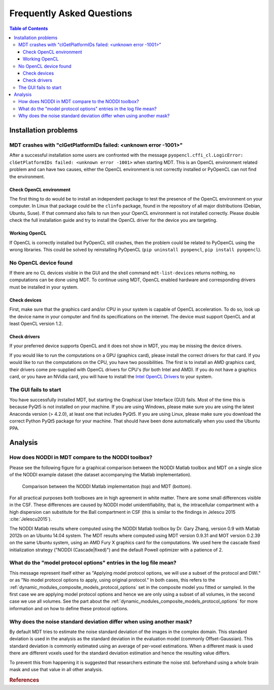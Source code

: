 ##########################
Frequently Asked Questions
##########################

.. contents:: Table of Contents
   :local:
   :backlinks: none


*********************
Installation problems
*********************


.. _faq_clGetPlatformIDs_failed:

MDT crashes with "clGetPlatformIDs failed: <unknown error -1001>"
=================================================================
After a successful installation some users are confronted with the message ``pyopencl.cffi_cl.LogicError: clGetPlatformIDs failed: <unknown error -1001>`` when starting MDT.
This is an OpenCL environment related problem and can have two causes, either the OpenCL environment is not correctly installed or PyOpenCL can not find the environment.

Check OpenCL environment
------------------------
The first thing to do would be to install an independent package to test the presence of the OpenCL environment on your computer.
In Linux that package could be the ``clinfo`` package, found in the repository of all major distributions (Debian, Ubuntu, Suse).
If that command also fails to run then your OpenCL environment is not installed correctly.
Please double check the full installation guide and try to install the OpenCL driver for the device you are targeting.


Working OpenCL
--------------
If OpenCL is correctly installed but PyOpenCL still crashes, then the problem could be related to PyOpenCL using the wrong libraries.
This could be solved by reinstalling PyOpenCL (``pip uninstall pyopencl``, ``pip install pyopencl``).



.. _faq_no_opencl_device_found:

No OpenCL device found
======================
If there are no CL devices visible in the GUI and the shell command ``mdt-list-devices`` returns nothing, no computations can be done using MDT.
To continue using MDT, OpenCL enabled hardware and corresponding drivers must be installed in your system.

Check devices
-------------
First, make sure that the graphics card and/or CPU in your system is capable of OpenCL acceleration.
To do so, look up the device name in your computer and find its specifications on the internet.
The device must support OpenCL and at least OpenCL version 1.2.

Check drivers
-------------
If your preferred device supports OpenCL and it does not show in MDT, you may be missing the device drivers.

If you would like to run the computations on a GPU (graphics card), please install the correct drivers for that card.
If you would like to run the computations on the CPU, you have two possibilities.
The first is to install an AMD graphics card, their drivers come pre-supplied with OpenCL drivers for CPU's (for both Intel and AMD).
If you do not have a graphics card, or you have an NVidia card, you will have to install the `Intel OpenCL Drivers <https://software.intel.com/en-us/articles/opencl-drivers>`_ to your system.


The GUI fails to start
======================
You have successfully installed MDT, but starting the Graphical User Interface (GUI) fails.
Most of the time this is because PyQt5 is not installed on your machine.
If you are using Windows, please make sure you are using the latest Anaconda version (> 4.2.0), at least one that includes PyQt5.
If you are using Linux, please make sure you download the correct Python PyQt5 package for your machine.
That should have been done automatically when you used the Ubuntu PPA.


********
Analysis
********

How does NODDI in MDT compare to the NODDI toolbox?
===================================================
Please see the following figure for a graphical comparison between the NODDI Matlab toolbox and MDT on a single slice of the NODDI example dataset (the dataset accompanying the Matlab implementation).

.. figure:: _static/noddi_comparison/noddi_comparison.png

    Comparison between the NODDI Matlab implementation (top) and MDT (bottom).

For all practical purposes both toolboxes are in high agreement in white matter.
There are some small differences visible in the CSF.
These differences are caused by NODDI model unidentifiability, that is, the intracellular compartment with a high dispersion can substitute
for the Ball compartment in CSF (this is similar to the findings in Jelescu 2015 :cite:`Jelescu2015`).

The NODDI Matlab results where computed using the NODDI Matlab toolbox by Dr. Gary Zhang, version 0.9 with Matlab 2012b on an Ubuntu 14.04 system.
The MDT results where computed using MDT version 0.9.31 and MOT version 0.2.39 on the same Ubuntu system, using an AMD Fury X graphics card for the computations.
We used here the cascade fixed initialization strategy ("NODDI (Cascade|fixed)") and the default Powell optimizer with a patience of 2.


What do the "model protocol options" entries in the log file mean?
==================================================================
This message represent itself either as "Applying model protocol options, we will use a subset of the protocol and DWI." or as "No model protocol options to apply, using original protocol."
In both cases, this refers to the :ref:`dynamic_modules_composite_models_protocol_options` set in the composite model you fitted or sampled.
In the first case we are applying model protocol options and hence we are only using a subset of all volumes, in the second case we use all volumes.
See the part about the :ref:`dynamic_modules_composite_models_protocol_options` for more information and on how to define these protocol options.


Why does the noise standard deviation differ when using another mask?
=====================================================================
By default MDT tries to estimate the noise standard deviation of the images in the complex domain.
This standard deviation is used in the analysis as the standard deviation in the evaluation model (commonly Offset-Gaussian).
This standard deviation is commonly estimated using an average of per-voxel estimations.
When a different mask is used there are different voxels used for the standard deviation estimation and hence the resulting value differs.

To prevent this from happening it is suggested that researchers estimate the noise std. beforehand using a whole brain mask and use that value in all other analysis.


.. rubric:: References

.. bibliography:: references.bib
    :cited:
    :style: plain
    :filter: author % "Jelescu"
